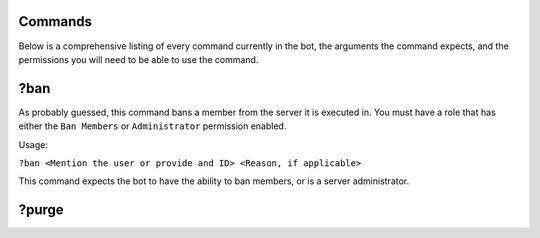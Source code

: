 Commands
========

Below is a comprehensive listing of every command currently in the bot, the arguments the command expects, and the permissions you will need to be able to use the command.

?ban
====

As probably guessed, this command bans a member from the server it is executed in. You must have a role that has either the ``Ban Members`` or ``Administrator`` permission enabled.

Usage:

``?ban <Mention the user or provide and ID> <Reason, if applicable>``

This command expects the bot to have the ability to ban members, or is a server administrator.


?purge
======

